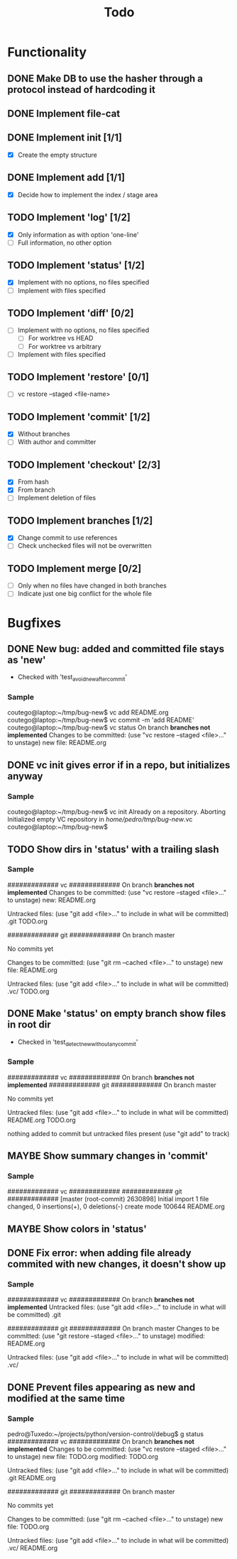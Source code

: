 #+title: Todo
#+TODO: TODO(t) MAYBE(m) | DONE(d) CANCELLED(c)

* Functionality
** DONE Make DB to use the hasher through a protocol instead of hardcoding it

** DONE Implement file-cat

** DONE Implement init [1/1]
- [X] Create the empty structure

** DONE Implement add [1/1]
- [X] Decide how to implement the index / stage area

** TODO Implement 'log' [1/2]
- [X] Only information as with option 'one-line'
- [ ] Full information, no other option

** TODO Implement 'status' [1/2]
- [X] Implement with no options, no files specified
- [ ] Implement with files specified

** TODO Implement 'diff' [0/2]
- [ ] Implement with no options, no files specified
  - [ ] For worktree vs HEAD
  - [ ] For worktree vs arbitrary
- [ ] Implement with files specified

** TODO Implement 'restore' [0/1]
- [ ] vc restore --staged <file-name>

** TODO Implement 'commit' [1/2]
- [X] Without branches
- [ ] With author and committer

** TODO Implement 'checkout' [2/3]
- [X] From hash
- [X] From branch
- [ ] Implement deletion of files

** TODO Implement branches [1/2]
- [X] Change commit to use references
- [ ] Check unchecked files will not be overwritten

** TODO Implement merge [0/2]
- [ ] Only when no files have changed in both branches
- [ ] Indicate just one big conflict for the whole file
* Bugfixes
** DONE New bug: added and committed file stays as 'new'
:LOGBOOK:
CLOCK: [2022-11-12 Sat 21:56]--[2022-11-12 Sat 22:04] =>  0:08
:END:
- Checked with 'test_avoid_new_after_commit'
*** Sample
coutego@laptop:~/tmp/bug-new$ vc add README.org
coutego@laptop:~/tmp/bug-new$ vc commit -m 'add README'
coutego@laptop:~/tmp/bug-new$ vc status
On branch *branches not implemented*
Changes to be committed:
  (use "vc restore --staged <file>..." to unstage)
        new file: README.org
** DONE vc init gives error if in a repo, but initializes anyway
:LOGBOOK:
CLOCK: [2022-11-12 Sat 22:08]--[2022-11-12 Sat 22:16] =>  0:08
:END:
*** Sample
coutego@laptop:~/tmp/bug-new$ vc init
Already on a repository. Aborting
Initialized empty VC repository in /home/pedro/tmp/bug-new/.vc
coutego@laptop:~/tmp/bug-new$

** TODO Show dirs in 'status' with a trailing slash
*** Sample
############# vc #############
On branch *branches not implemented*
Changes to be committed:
  (use "vc restore --staged <file>..." to unstage)
        new: README.org

Untracked files:
  (use "git add <file>..." to include in what will be committed)
        .git
        TODO.org

############# git #############
On branch master

No commits yet

Changes to be committed:
  (use "git rm --cached <file>..." to unstage)
        new file:   README.org

Untracked files:
  (use "git add <file>..." to include in what will be committed)
        .vc/
        TODO.org
** DONE Make 'status' on empty branch show files in root dir
:LOGBOOK:
CLOCK: [2022-11-12 Sat 21:09]--[2022-11-12 Sat 21:24] =>  0:15
:END:
- Checked in 'test_detect_new_without_any_commit'
*** Sample
############# vc #############
On branch *branches not implemented*
############# git #############
On branch master

No commits yet

Untracked files:
  (use "git add <file>..." to include in what will be committed)
        README.org
        TODO.org

nothing added to commit but untracked files present (use "git add" to track)
** MAYBE Show summary changes in 'commit'
*** Sample
############# vc #############
############# git #############
[master (root-commit) 2630898] Initial import
 1 file changed, 0 insertions(+), 0 deletions(-)
 create mode 100644 README.org
** MAYBE Show colors in 'status'
** DONE Fix error: when adding file already commited with new changes, it doesn't show up
*** Sample
############# vc #############
On branch *branches not implemented*
Untracked files:
  (use "git add <file>..." to include in what will be committed)
        .git

############# git #############
On branch master
Changes to be committed:
  (use "git restore --staged <file>..." to unstage)
        modified:   README.org

Untracked files:
  (use "git add <file>..." to include in what will be committed)
        .vc/
** DONE Prevent files appearing as new and modified at the same time
*** Sample
pedro@Tuxedo:~/projects/python/version-control/debug$ g status
############# vc #############
On branch *branches not implemented*
Changes to be committed:
  (use "vc restore --staged <file>..." to unstage)
        new file: TODO.org
        modified: TODO.org

Untracked files:
  (use "git add <file>..." to include in what will be committed)
        .git
        README.org

############# git #############
On branch master

No commits yet

Changes to be committed:
  (use "git rm --cached <file>..." to unstage)
        new file:   TODO.org

Untracked files:
  (use "git add <file>..." to include in what will be committed)
        .vc/
        README.org
